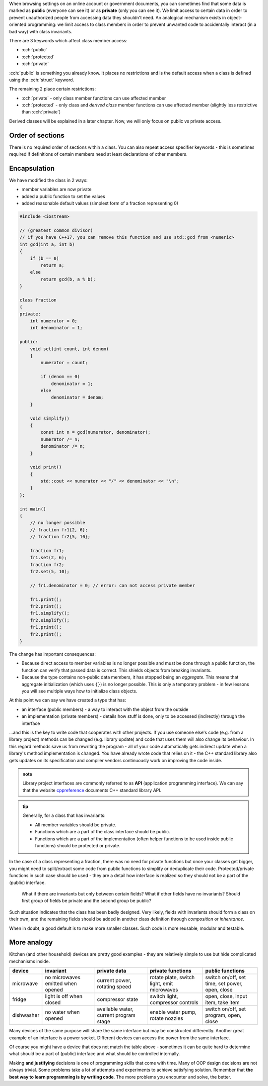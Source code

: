 .. title: 02 - access specifiers
.. slug: 02_access_specifiers
.. description: introduction to encapsulation
.. author: Xeverous

When browsing settings on an online account or government documents, you can sometimes find that some data is marked as **public** (everyone can see it) or as **private** (only you can see it). We limit access to certain data in order to prevent unauthorized people from accessing data they shouldn't need. An analogical mechanism exists in object-oriented programming: we limit access to class members in order to prevent unwanted code to accidentally interact (in a bad way) with class invariants.

There are 3 keywords which affect class member access:

- :cch:`public`
- :cch:`protected`
- :cch:`private`

:cch:`public` is something you already know. It places no restrictions and is the default access when a class is defined using the :cch:`struct` keyword.

The remaining 2 place certain restrictions:

- :cch:`private` - only class member functions can use affected member
- :cch:`protected` - only class and *derived class* member functions can use affected member (slightly less restrictive than :cch:`private`)

Derived classes will be explained in a later chapter. Now, we will only focus on public vs private access.

Order of sections
#################

.. TODO recommended order of members? public/protected/private? This is pretty controversial

There is no required order of sections within a class. You can also repeat access specifier keywords - this is sometimes required if definitions of certain members need at least declarations of other members.

.. TODO some simple example?

Encapsulation
#############

We have modified the class in 2 ways:

- member variables are now private
- added a public function to set the values
- added reasonable default values (simplest form of a fraction representing 0)

.. TOCOLOR

.. code::

    #include <iostream>

    // (greatest common divisor)
    // if you have C++17, you can remove this function and use std::gcd from <numeric>
    int gcd(int a, int b)
    {
        if (b == 0)
            return a;
        else
            return gcd(b, a % b);
    }

    class fraction
    {
    private:
        int numerator = 0;
        int denominator = 1;

    public:
        void set(int count, int denom)
        {
            numerator = count;

            if (denom == 0)
                denominator = 1;
            else
                denominator = denom;
        }

        void simplify()
        {
            const int n = gcd(numerator, denominator);
            numerator /= n;
            denominator /= n;
        }

        void print()
        {
            std::cout << numerator << "/" << denominator << "\n";
        }
    };

    int main()
    {
        // no longer possible
        // fraction fr1{2, 6};
        // fraction fr2{5, 10};

        fraction fr1;
        fr1.set(2, 6);
        fraction fr2;
        fr2.set(5, 10);

        // fr1.denominator = 0; // error: can not access private member

        fr1.print();
        fr2.print();
        fr1.simplify();
        fr2.simplify();
        fr1.print();
        fr2.print();
    }

The change has important consequences:

- Because direct access to member variables is no longer possible and must be done through a public function, the function can verify that passed data is correct. This shields objects from breaking invariants.
- Because the type contains non-public data members, it has stopped being an *aggregate*. This means that aggregate initialization (which uses ``{}``) is no longer possible. This is only a temporary problem - in few lessons you will see multiple ways how to initialize class objects.

At this point we can say we have created a type that has:

- an interface (public members) - a way to interact with the object from the outside
- an implementation (private members) - details how stuff is done, only to be accessed (indirectly) through the interface

...and this is the key to write code that cooperates with other projects. If you use someone else's code (e.g. from a library project) methods can be changed (e.g. library update) and code that uses them will also change its behaviour. In this regard methods save us from rewriting the program - all of your code automatically gets indirect update when a library's method implementation is changed. You have already wrote code that relies on it - the C++ standard library also gets updates on its specification and compiler vendors continuously work on improving the code inside.

.. admonition:: note
    :class: note

    Library project interfaces are commonly referred to as **API** (application programming interface). We can say that the website `cppreference <https://en.cppreference.com/>`_ documents C++ standard library API.

.. admonition:: tip
    :class: tip

    Generally, for a class that has invariants:

    - All member variables should be private.
    - Functions which are a part of the class interface should be public.
    - Functions which are a part of the implementation (often helper functions to be used inside public functions) should be protected or private.

In the case of a class representing a fraction, there was no need for private functions but once your classes get bigger, you might need to split/extract some code from public functions to simplify or deduplicate their code. Protected/private functions in such case should be used - they are a detail how interface is realized so they should not be a part of the (public) interface.

    What if there are invariants but only between certain fields? What if other fields have no invariants? Should first group of fields be private and the second group be public?

Such situation indicates that the class has been badly designed. Very likely, fields with invariants should form a class on their own, and the remaining fields should be added in another class definition through *composition* or *inheritance*.

When in doubt, a good default is to make more smaller classes. Such code is more reusable, modular and testable.

More analogy
############

Kitchen (and other household) devices are pretty good examples - they are relatively simple to use but hide complicated mechanisms inside.

.. list-table::
   :header-rows: 1

   * - device
     - invariant
     - private data
     - private functions
     - public functions
   * - microwave
     - no microwaves emitted when opened
     - current power, rotating speed
     - rotate plate, switch light, emit microwaves
     - switch on/off, set time, set power, open, close
   * - fridge
     - light is off when closed
     - compressor state
     - switch light, compressor controls
     - open, close, input item, take item
   * - dishwasher
     - no water when opened
     - available water, current program stage
     - enable water pump, rotate nozzles
     - switch on/off, set program, open, close

Many devices of the same purpose will share the same interface but may be constructed differently. Another great example of an interface is a power socket. Different devices can access the power from the same interface.

Of course you might have a device that does not match the table above - sometimes it can be quite hard to determine what should be a part of (public) interface and what should be controlled internally.

Making **and justifying** decisions is one of programming skills that come with time. Many of OOP design decisions are not always trivial. Some problems take a lot of attempts and experiments to achieve satisfying solution. Remember that **the best way to learn programming is by writing code**. The more problems you encounter and solve, the better.
